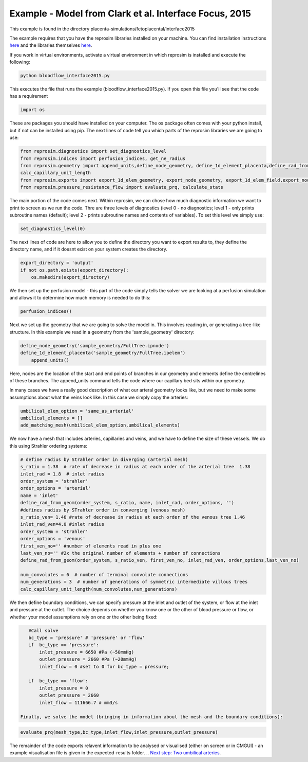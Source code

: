 =======================================================
Example - Model from Clark et al. Interface Focus, 2015
=======================================================

This example is found in the directory placenta-simulations/fetoplacental/interface2015

The example requires that you have the reprosim libraries installed on your machine. You can find installation instructions
`here <https://reprosim.readthedocs.io/en/latest/index.html#>`_ and the libraries themselves `here <https://github.com/virtualPregnancy/reprosim>`_.


If you work in virtual environments, activate a virtual environment in which reprosim is installed and execute the following:

.. code-block:: console

    python bloodflow_interface2015.py
	
	
This executes the file that runs the example (bloodflow_interface2015.py). If you open this file you'll see that the code has a requirement

.. code-block:: python 

	import os

These are packages you should have installed on your computer. The os package often comes with your python install, but if not can be installed using pip. The next lines of code tell you which parts of the reprosim libraries we are going to use:

.. code-block:: python

	from reprosim.diagnostics import set_diagnostics_level
	from reprosim.indices import perfusion_indices, get_ne_radius
	from reprosim.geometry import append_units,define_node_geometry, define_1d_element_placenta,define_rad_from_geom,add_matching_mesh, \
        calc_capillary_unit_length
	from reprosim.exports import export_1d_elem_geometry, export_node_geometry, export_1d_elem_field,export_node_field,export_terminal_perfusion
	from reprosim.pressure_resistance_flow import evaluate_prq, calculate_stats
	
The main portion of the code comes next. Within reprosim, we can chose how much diagnostic information we want to print to screen as we run the code. Thre are three levels of diagnostics (level 0 - no diagnostics; level 1 - only prints subroutine names (default); level 2 - prints subroutine names and contents of variables). To set this level we simply use:

.. code-block:: python

	set_diagnostics_level(0)
	
The next lines of code are here to allow you to define the directory you want to export results to, they define the directory name, and if it doesnt exist on your system creates the directory.

.. code-block:: python

    export_directory = 'output'
    if not os.path.exists(export_directory):
        os.makedirs(export_directory)
	
We then set up the perfusion model - this part of the code simply tells the solver we are looking at a perfusion simulation and allows it to determine how much memory is needed to do this:

.. code-block:: python

	    perfusion_indices()
		
Next we set up the geometry that we are going to solve the model in. This involves reading in, or generating a tree-like structure. In this example we read in a geometry from the 'sample_geometry' directory:

.. code-block:: python

    define_node_geometry('sample_geometry/FullTree.ipnode')
    define_1d_element_placenta('sample_geometry/FullTree.ipelem')
	append_units()

Here, nodes are the location of the start and end points of branches in our geometry and elements define the centrelines of these branches. The append_units command tells the code where our capillary bed sits within our geometry.

In many cases we have a really good description of what our arteral geometry looks like, but we need to make some assumptions about what the veins look like. In this case we simply copy the arteries:

.. code-block:: python

    umbilical_elem_option = 'same_as_arterial'
    umbilical_elements = []
    add_matching_mesh(umbilical_elem_option,umbilical_elements)
	
We now have a mesh that includes arteries, capillaries and veins, and we have to define the size of these vessels. We do this using Strahler ordering systems:

.. code-block:: python 

    # define radius by Strahler order in diverging (arterial mesh)
    s_ratio = 1.38  # rate of decrease in radius at each order of the arterial tree  1.38
    inlet_rad = 1.8  # inlet radius
    order_system = 'strahler'
    order_options = 'arterial'
    name = 'inlet'
    define_rad_from_geom(order_system, s_ratio, name, inlet_rad, order_options, '')
    #defines radius by STrahler order in converging (venous mesh)
    s_ratio_ven= 1.46 #rate of decrease in radius at each order of the venous tree 1.46
    inlet_rad_ven=4.0 #inlet radius
    order_system = 'strahler'
    order_options = 'venous'
    first_ven_no='' #number of elements read in plus one
    last_ven_no='' #2x the original number of elements + number of connections
    define_rad_from_geom(order_system, s_ratio_ven, first_ven_no, inlet_rad_ven, order_options,last_ven_no)
    
    num_convolutes = 6  # number of terminal convolute connections
    num_generations = 3  # number of generations of symmetric intermediate villous trees
    calc_capillary_unit_length(num_convolutes,num_generations)
	
We then define boundary conditions, we can specify pressure at the inlet and outlet of the system, or flow at the inlet and pressure at the outlet. The choice depends on whether you know one or the other of blood pressure or flow, or whether your model assumptions rely on one or the other being fixed:

.. code-block:: python

    #Call solve
    bc_type = 'pressure' # 'pressure' or 'flow'
    if  bc_type == 'pressure':
        inlet_pressure = 6650 #Pa (~50mmHg)
        outlet_pressure = 2660 #Pa (~20mmHg)
        inlet_flow = 0 #set to 0 for bc_type = pressure;
    
    if  bc_type == 'flow':
        inlet_pressure = 0
        outlet_pressure = 2660
        inlet_flow = 111666.7 # mm3/s
 
 Finally, we solve the model (bringing in information about the mesh and the boundary conditions):
 
.. code-block:: python 
 
 	evaluate_prq(mesh_type,bc_type,inlet_flow,inlet_pressure,outlet_pressure)
	
The remainder of the code exports relavent information to be analysed or visualised (either on screen or in CMGUI) -
an example visualisation file is given in the expected-results folder.
.. `Next step: Two umbilical arteries <byrne2020.html>`_.